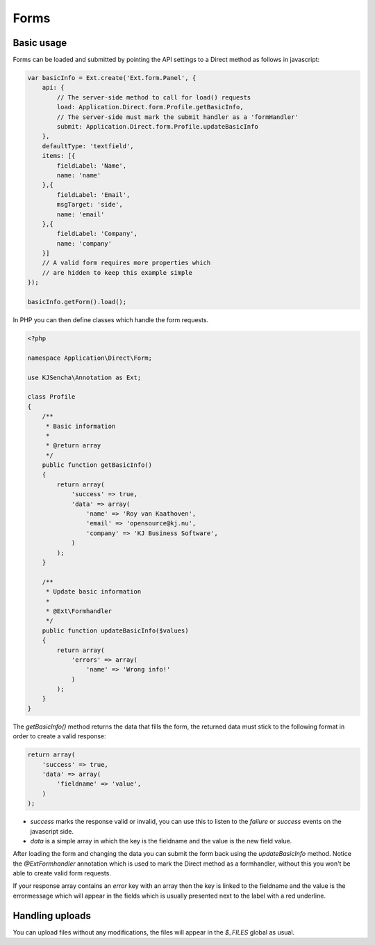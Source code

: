 =====
Forms
=====


Basic usage
===========

Forms can be loaded and submitted by pointing the API settings to a Direct method as follows in javascript:

.. code-block:: javascript

    var basicInfo = Ext.create('Ext.form.Panel', {
        api: {
            // The server-side method to call for load() requests
            load: Application.Direct.form.Profile.getBasicInfo,
            // The server-side must mark the submit handler as a 'formHandler'
            submit: Application.Direct.form.Profile.updateBasicInfo
        },
        defaultType: 'textfield',
        items: [{
            fieldLabel: 'Name',
            name: 'name'
        },{
            fieldLabel: 'Email',
            msgTarget: 'side',
            name: 'email'
        },{
            fieldLabel: 'Company',
            name: 'company'
        }]
        // A valid form requires more properties which
        // are hidden to keep this example simple
    });

    basicInfo.getForm().load();

In PHP you can then define classes which handle the form requests.

.. code-block:: php

    <?php

    namespace Application\Direct\Form;

    use KJSencha\Annotation as Ext;

    class Profile
    {
        /**
         * Basic information
         *
         * @return array
         */
        public function getBasicInfo()
        {
            return array(
                'success' => true,
                'data' => array(
                    'name' => 'Roy van Kaathoven',
                    'email' => 'opensource@kj.nu',
                    'company' => 'KJ Business Software',
                )
            );
        }

        /**
         * Update basic information
         *
         * @Ext\Formhandler
         */
        public function updateBasicInfo($values)
        {
            return array(
                'errors' => array(
                    'name' => 'Wrong info!'
                )
            );
        }
    }

The `getBasicInfo()` method returns the data that fills the form, the returned data
must stick to the following format in order to create a valid response:

.. code-block:: php

    return array(
        'success' => true,
        'data' => array(
            'fieldname' => 'value',
        )
    );

- `success` marks the response valid or invalid, you can use this to listen to the `failure` or `success` events on the javascript side.
- `data` is a simple array in which the key is the fieldname and the value is the new field value.

After loading the form and changing the data you can submit the form back using the `updateBasicInfo` method.
Notice the `@Ext\Formhandler` annotation which is used to mark the Direct method as a formhandler, without this you won't be able
to create valid form requests.

If your response array contains an `error` key with an array then the key is linked to the fieldname and the value is the errormessage
which will appear in the fields which is usually presented next to the label with a red underline.

Handling uploads
================

You can upload files without any modifications, the files will appear in the `$_FILES` global as usual.